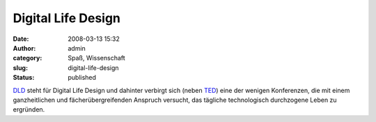 Digital Life Design
###################
:date: 2008-03-13 15:32
:author: admin
:category: Spaß, Wissenschaft
:slug: digital-life-design
:status: published

`DLD <http://www.dld-conference.com/>`__ steht für Digital Life Design
und dahinter verbirgt sich (neben `TED <http://www.ted.com/>`__) eine
der wenigen Konferenzen, die mit einem ganzheitlichen und
fächerübergreifenden Anspruch versucht, das tägliche technologisch
durchzogene Leben zu ergründen.
